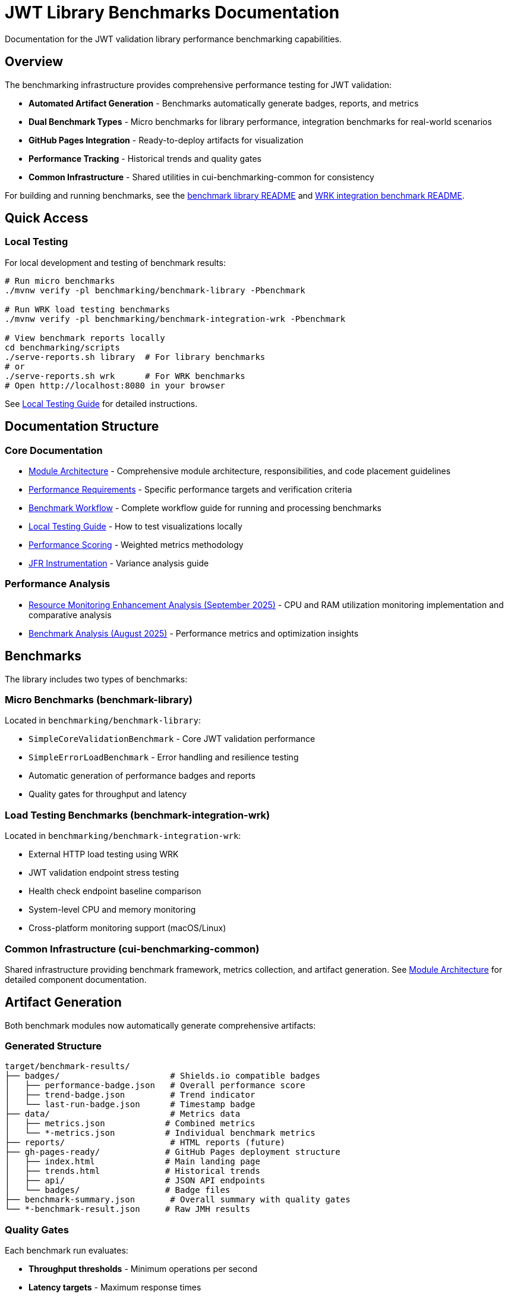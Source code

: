 = JWT Library Benchmarks Documentation
:source-highlighter: highlight.js

Documentation for the JWT validation library performance benchmarking capabilities.

== Overview

The benchmarking infrastructure provides comprehensive performance testing for JWT validation:

* **Automated Artifact Generation** - Benchmarks automatically generate badges, reports, and metrics
* **Dual Benchmark Types** - Micro benchmarks for library performance, integration benchmarks for real-world scenarios
* **GitHub Pages Integration** - Ready-to-deploy artifacts for visualization
* **Performance Tracking** - Historical trends and quality gates
* **Common Infrastructure** - Shared utilities in cui-benchmarking-common for consistency

For building and running benchmarks, see the link:../benchmark-library/README.adoc[benchmark library README] and link:../benchmark-integration-wrk/README.adoc[WRK integration benchmark README].

== Quick Access

=== Local Testing

For local development and testing of benchmark results:

[source,bash]
----
# Run micro benchmarks
./mvnw verify -pl benchmarking/benchmark-library -Pbenchmark

# Run WRK load testing benchmarks
./mvnw verify -pl benchmarking/benchmark-integration-wrk -Pbenchmark

# View benchmark reports locally
cd benchmarking/scripts
./serve-reports.sh library  # For library benchmarks
# or
./serve-reports.sh wrk      # For WRK benchmarks
# Open http://localhost:8080 in your browser
----

See link:local-testing.adoc[Local Testing Guide] for detailed instructions.

== Documentation Structure

=== Core Documentation

* link:Architecture.adoc[Module Architecture] - Comprehensive module architecture, responsibilities, and code placement guidelines
* link:performance-requirements.adoc[Performance Requirements] - Specific performance targets and verification criteria
* link:workflow.adoc[Benchmark Workflow] - Complete workflow guide for running and processing benchmarks
* link:local-testing.adoc[Local Testing Guide] - How to test visualizations locally
* link:performance-scoring.adoc[Performance Scoring] - Weighted metrics methodology
* link:JFR-Instrumentation.adoc[JFR Instrumentation] - Variance analysis guide

=== Performance Analysis

* link:Analysis-09.2025.adoc[Resource Monitoring Enhancement Analysis (September 2025)] - CPU and RAM utilization monitoring implementation and comparative analysis
* link:../benchmark-library/doc/Analysis-08.2025.adoc[Benchmark Analysis (August 2025)] - Performance metrics and optimization insights

== Benchmarks

The library includes two types of benchmarks:

=== Micro Benchmarks (benchmark-library)

Located in `benchmarking/benchmark-library`:

* `SimpleCoreValidationBenchmark` - Core JWT validation performance
* `SimpleErrorLoadBenchmark` - Error handling and resilience testing
* Automatic generation of performance badges and reports
* Quality gates for throughput and latency

=== Load Testing Benchmarks (benchmark-integration-wrk)

Located in `benchmarking/benchmark-integration-wrk`:

* External HTTP load testing using WRK
* JWT validation endpoint stress testing
* Health check endpoint baseline comparison
* System-level CPU and memory monitoring
* Cross-platform monitoring support (macOS/Linux)

=== Common Infrastructure (cui-benchmarking-common)

Shared infrastructure providing benchmark framework, metrics collection, and artifact generation.
See link:Architecture.adoc[Module Architecture] for detailed component documentation.

== Artifact Generation

Both benchmark modules now automatically generate comprehensive artifacts:

=== Generated Structure

[source]
----
target/benchmark-results/
├── badges/                      # Shields.io compatible badges
│   ├── performance-badge.json   # Overall performance score
│   ├── trend-badge.json         # Trend indicator
│   └── last-run-badge.json      # Timestamp badge
├── data/                        # Metrics data
│   ├── metrics.json            # Combined metrics
│   └── *-metrics.json          # Individual benchmark metrics
├── reports/                     # HTML reports (future)
├── gh-pages-ready/             # GitHub Pages deployment structure
│   ├── index.html              # Main landing page
│   ├── trends.html             # Historical trends
│   ├── api/                    # JSON API endpoints
│   └── badges/                 # Badge files
├── benchmark-summary.json       # Overall summary with quality gates
└── *-benchmark-result.json     # Raw JMH results
----

=== Quality Gates

Each benchmark run evaluates:

* **Throughput thresholds** - Minimum operations per second
* **Latency targets** - Maximum response times
* **Regression detection** - Performance degradation from baseline
* **Overall scoring** - Weighted composite performance score

=== CI/CD Integration

The GitHub Actions workflow automatically:

1. Runs both micro and integration benchmarks
2. Collects generated artifacts from each module
3. Combines results into a unified GitHub Pages structure
4. Deploys to `cuioss.github.io/cui-jwt/benchmarks`

== Results and Visualization

Benchmark results are automatically processed and published with:

* Interactive performance visualizations
* Historical trend analysis  
* Performance scoring and badges
* Detailed metrics breakdown
* API endpoints for programmatic access

The generated artifacts are designed for direct deployment to GitHub Pages and provide rich, interactive analysis capabilities for performance data.